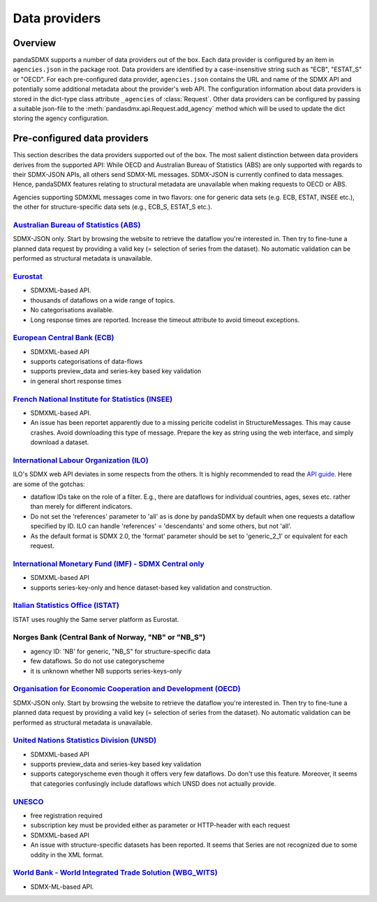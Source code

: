 .. _agencies:    
    
Data providers
=========================================


Overview
-----------

pandaSDMX supports a number of data providers out of the box. Each data provider
is configured by an item in ``agencies.json`` in the package root. Data providers are
identified by a case-insensitive string such as "ECB", "ESTAT_S" or "OECD". For each pre-configured data provider, ``agencies.json`` contains
the URL and name of the SDMX API and potentially some additional
metadata about the provider's web API. The configuration information about data
providers is stored in the dict-type class attribute ``_agencies`` of :class:`Request`.
Other data providers can be configured by passing a suitable json-file to the
:meth:`pandasdmx.api.Request.add_agency` method which will be used to update the dict
storing the agency configuration. 
  

Pre-configured data providers
-----------------------------------

This section describes the data providers supported
out of the box. The most salient distinction
between data providers derives from the supported API: While OECD and
Australian Bureau of Statistics (ABS) are only supported with regards to their SDMX-JSON APIs, all others
send SDMX-ML messages. SDMX-JSON is currently confined to
data messages. Hence, pandaSDMX features relating to
structural metadata are unavailable when making requests to OECD or ABS.

Agencies supporting SDMXML messages come in two flavors: one for
generic data sets (e.g. ECB, ESTAT, INSEE etc.), the other for structure-specific data sets (e.g., ECB_S, ESTAT_S etc.).


`Australian Bureau of Statistics (ABS) <http://www.abs.gov.au/>`_
::::::::::::::::::::::::::::::::::::::::::::::::::::::::::::::::::
 
SDMX-JSON only. Start by browsing the website to retrieve the dataflow you're interested in.
Then try to fine-tune a planned data request by providing a valid key (= selection of series from the dataset). 
No automatic validation
can be performed as structural metadata is unavailable.

  
`Eurostat <http://ec.europa.eu/eurostat/web/sdmx-web-services/rest-sdmx-2.1>`_
:::::::::::::::::::::::::::::::::::::::::::::::::::::::::::::::::::::::::::::::

* SDMXML-based API. 
* thousands of dataflows on a wide range of topics.
* No categorisations available.
* Long response times are reported. Increase the timeout attribute to avoid timeout exceptions.

`European Central Bank (ECB) <http://www.ecb.europa.eu/stats/ecb_statistics/co-operation_and_standards/sdmx/html/index.en.html>`_
::::::::::::::::::::::::::::::::::::::::::::::::::::::::::::::::::::::::::::::::::::::::::::::::::::::::::::::::::::::::::::::::::
* SDMXML-based API
* supports categorisations of data-flows
* supports preview_data and series-key based key validation
* in general short response times 

`French National Institute for Statistics (INSEE) <http://www.bdm.insee.fr/bdm2/statique?page=sdmx>`_
::::::::::::::::::::::::::::::::::::::::::::::::::::::::::::::::::::::::::::::::::::::::::::::::::::::::
  
* SDMXML-based API.
* An issue has been reportet apparently due to a missing pericite codelist
  in StructureMessages. This may cause crashes. Avoid downloading
  this type of message. Prepare the key as string using the web interface, and
  simply download a dataset.
  
  
`International Labour Organization (ILO) <www.ilo.org/ilostat/>`_ 
:::::::::::::::::::::::::::::::::::::::::::::::::::::::::::::::::::::::::::::::::

ILO's SDMX web API deviates in some respects from the others. It is highly recommended to
read the `API guide <http://www.ilo.org/ilostat/content/conn/ILOSTATContentServer/path/Contribution%20Folders/statistics/web_pages/static_pages/technical_page/ilostat_appl/SDMX_User_Guide.pdf>`_.   
Here are some of the gotchas:

* dataflow IDs take on the role of a filter. E.g., there are dataflows for individual countries, ages, sexes etc. rather than
  merely for different indicators.
* Do not set the 'references' parameter to 'all' as is done by pandaSDMX by default when
  one requests a dataflow specified by ID. ILO can handle 'references' = 'descendants' and 
  some others, but not 'all'.
* As the default format is SDMX 2.0, 
  the 'format' parameter should be set to 'generic_2_1' or equivalent for each request.
   
`International Monetary Fund (IMF) - SDMX Central only <https://sdmxcentral.imf.org/>`_
::::::::::::::::::::::::::::::::::::::::::::::::::::::::::::::::::::::::::::::::::::::::

* SDMXML-based API
* supports series-key-only and hence dataset-based key validation and construction.

`Italian Statistics Office (ISTAT) <http://ec.europa.eu/eurostat/web/sdmx-web-services/rest-sdmx-2.1>`_
:::::::::::::::::::::::::::::::::::::::::::::::::::::::::::::::::::::::::::::::::::::::::::::::::::::::::

ISTAT uses roughly the Same server platform as Eurostat.
     
Norges Bank (Central Bank of Norway, "NB" or "NB_S")
:::::::::::::::::::::::::::::::::::::::::::::::::::::::::::::::::::::::::::::::::::::::::::::::::::::::     
     
* agency ID: 'NB' for generic, "NB_S" for structure-specific data
* few dataflows. So do not use categoryscheme
* it is unknown whether NB supports series-keys-only
     
     
`Organisation for Economic Cooperation and Development (OECD) <http://stats.oecd.org/SDMX-JSON/>`_
:::::::::::::::::::::::::::::::::::::::::::::::::::::::::::::::::::::::::::::::::::::::::::::::::::::::
SDMX-JSON only. Start by browsing the website to retrieve the dataflow you're interested in.
Then try to fine-tune a planned data request by providing a valid key (= selection of series from the dataset). 
No automatic validation
can be performed as structural metadata is unavailable.

  
`United Nations Statistics Division (UNSD) <https://unstats.un.org/home/>`_
:::::::::::::::::::::::::::::::::::::::::::::::::::::::::::::::::::::::::::::::::::::::::::::::::::::::


* SDMXML-based API
* supports preview_data and series-key based key validation
* supports categoryscheme even though it offers very few dataflows. Do
  don't use this feature. Moreover, it seems that categories confusingly 
  include dataflows
  which UNSD does not actually provide.


`UNESCO <https://apiportal.uis.unesco.org/getting-started>`_ 
:::::::::::::::::::::::::::::::::::::::::::::::::::::::::::::::::::::::::::::::::::::::::::::::::::::::
* free registration required
* subscription key must be provided either as parameter or HTTP-header with each request   
* SDMXML-based API
* An issue with structure-specific datasets has been reported.
  It seems that Series are not recognized due to some oddity
  in the XML format. 
 
 
`World Bank - World Integrated Trade Solution (WBG_WITS) <wits.worldbank.org>`_
::::::::::::::::::::::::::::::::::::::::::::::::::::::::::::::::::::::::::::::::::

* SDMX-ML-based API.

